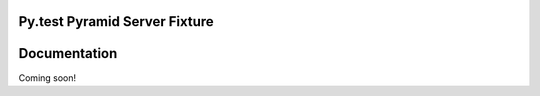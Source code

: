 Py.test Pyramid Server Fixture
==============================

                      
Documentation
=============

Coming soon!